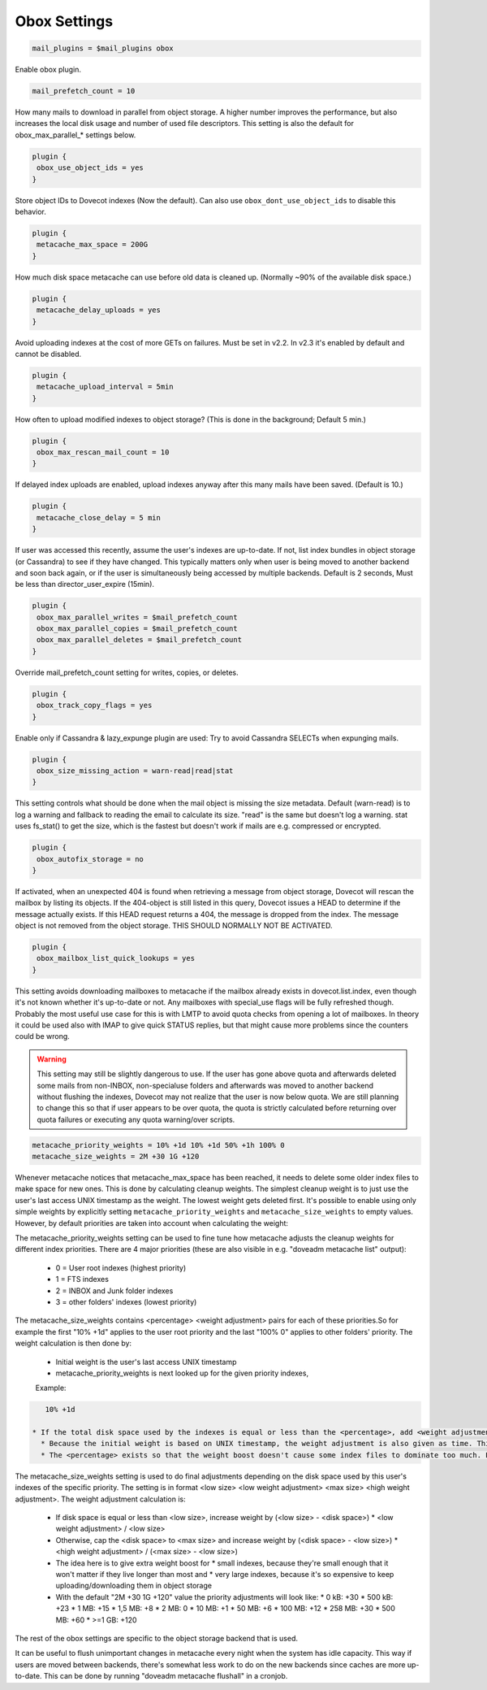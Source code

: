 .. _obox_settings:

====================
Obox Settings
====================

.. code-block:: none
   
   mail_plugins = $mail_plugins obox

Enable obox plugin.

.. code-block:: none

   mail_prefetch_count = 10

How many mails to download in parallel from object storage. A higher number improves the performance, but also increases the local disk usage and number of used file descriptors. This setting is also the default for obox_max_parallel_* settings below. 

.. code-block:: none
   
   plugin {
    obox_use_object_ids = yes
   }

Store object IDs to Dovecot indexes (Now the default).  Can also use ``obox_dont_use_object_ids`` to disable this behavior.  

.. code-block:: none

   plugin {
    metacache_max_space = 200G
   }

How much disk space metacache can use before old data is cleaned up. (Normally ~90% of the available disk space.)

.. code-block:: none

   plugin {
    metacache_delay_uploads = yes
   }

Avoid uploading indexes at the cost of more GETs on failures. Must be set in v2.2. In v2.3 it's enabled by default and cannot be disabled.

.. code-block:: none

   plugin {
    metacache_upload_interval = 5min
   }

How often to upload modified indexes to object storage? (This is done in the background; Default 5 min.)

.. code-block:: none

   plugin {
    obox_max_rescan_mail_count = 10
   }

If delayed index uploads are enabled, upload indexes anyway after this many mails have been saved. (Default is 10.)

.. code-block:: none

   plugin {
    metacache_close_delay = 5 min
   }

If user was accessed this recently, assume the user's indexes are up-to-date. If not, list index bundles in object storage (or Cassandra) to see if they have changed. This typically matters only when user is being moved to another backend and soon back again, or if the user is simultaneously being accessed by multiple backends. Default is 2 seconds,  Must be less than director_user_expire (15min).

.. code-block:: none

   plugin {
    obox_max_parallel_writes = $mail_prefetch_count
    obox_max_parallel_copies = $mail_prefetch_count
    obox_max_parallel_deletes = $mail_prefetch_count
   }

Override mail_prefetch_count setting for writes, copies, or deletes.

.. code-block:: none

   plugin {
    obox_track_copy_flags = yes
   }

Enable only if Cassandra & lazy_expunge plugin are used: Try to avoid Cassandra SELECTs when expunging mails. 

.. code-block:: none

   plugin {
    obox_size_missing_action = warn-read|read|stat
   }

This setting controls what should be done when the mail object is missing the size metadata. Default (warn-read) is to log a warning and fallback to reading the email to calculate its size. "read" is the same but doesn't log a warning. stat uses fs_stat() to get the size, which is the fastest but doesn't work if mails are e.g. compressed or encrypted.

.. code-block:: none

   plugin {
    obox_autofix_storage = no
   }

If activated, when an unexpected 404 is found when retrieving a message from object storage, Dovecot will rescan the mailbox by listing its objects. If the 404-object is still listed in this query, Dovecot issues a HEAD to determine if the message actually exists. If this HEAD request returns a 404, the message is dropped from the index. The message object is not removed from the object storage. THIS SHOULD NORMALLY NOT BE ACTIVATED.

.. code-block:: none

   plugin {
    obox_mailbox_list_quick_lookups = yes
   }

This setting avoids downloading mailboxes to metacache if the mailbox already exists in dovecot.list.index, even though it's not known whether it's up-to-date or not. Any mailboxes with special_use flags will be fully refreshed though.
Probably the most useful use case for this is with LMTP to avoid quota checks from opening a lot of mailboxes. In theory it could be used also with IMAP to give quick STATUS replies, but that might cause more problems since the counters could be wrong.

.. Warning:: This setting may still be slightly dangerous to use. If the user has gone above quota and afterwards deleted some mails from non-INBOX, non-specialuse folders and afterwards was moved to another backend without flushing the indexes, Dovecot may not realize that the user is now below quota. We are still planning to change this so that if user appears to be over quota, the quota is strictly calculated before returning over quota failures or executing any quota warning/over scripts.

.. code-block:: none

   metacache_priority_weights = 10% +1d 10% +1d 50% +1h 100% 0
   metacache_size_weights = 2M +30 1G +120

Whenever metacache notices that metacache_max_space has been reached, it needs to delete some older index files to make space for new ones. This is done by calculating cleanup weights. The simplest cleanup weight is to just use the user's last access UNIX timestamp as the weight. The lowest weight gets deleted first. It's possible to enable using only simple weights by explicitly setting ``metacache_priority_weights`` and ``metacache_size_weights`` to empty values. However, by default priorities are taken into account when calculating the weight:

The metacache_priority_weights setting can be used to fine tune how metacache adjusts the cleanup weights for different index priorities. There are 4 major priorities (these are also visible in e.g. "doveadm metacache list" output):

 * 0 = User root indexes (highest priority)
 * 1 = FTS indexes
 * 2 = INBOX and \Junk folder indexes
 * 3 = other folders' indexes (lowest priority)

The metacache_size_weights contains <percentage> <weight adjustment> pairs for each of these priorities.So for example the first "10% +1d" applies to the user root priority and the last "100% 0" applies to other folders' priority. The weight calculation is then done by:

 * Initial weight is the user's last access UNIX timestamp
 * metacache_priority_weights is next looked up for the given priority indexes, 
 
 Example:

.. code-block:: none 
   
    10% +1d

 * If the total disk space used by the indexes is equal or less than the <percentage>, add <weight adjustment> to weight. So for example with 10% +1d if the disk space used by index files of this priority type take <= 10% of metacache_max_space, increase the weight by 1d = 60*60*24 = 86400.
   * Because the initial weight is based on UNIX timestamp, the weight adjustment is also given as time. This practically means that e.g. +1d typically gives 1 extra day for the index files to exist compared to index files that don't have the weight boost.
   * The <percentage> exists so that the weight boost doesn't cause some index files to dominate too much. For example if root indexes' weights weren't limited, it could be possible that the system would be full of only root indexes and active users' other indexes would be cleaned almost immediately.

The metacache_size_weights setting is used to do final adjustments depending on the disk space used by this user's indexes of the specific priority. The setting is in format <low size> <low weight adjustment> <max size> <high weight adjustment>. The weight adjustment calculation is:

 * If disk space is equal or less than <low size>, increase weight by (<low size> - <disk space>) * <low weight adjustment> / <low size>
 * Otherwise, cap the <disk space> to <max size> and increase weight by (<disk space> - <low size>) * <high weight adjustment> / (<max size> - <low size>)
 * The idea here is to give extra weight boost for
   * small indexes, because they're small enough that it won't matter if they live longer than most and
   * very large indexes, because it's so expensive to keep uploading/downloading them in object storage
 * With the default "2M +30 1G +120" value the priority adjustments will look like:
   * 0 kB: +30
   * 500 kB: +23
   * 1 MB: +15
   * 1,5 MB: +8
   * 2 MB: 0
   * 10 MB: +1
   * 50 MB: +6
   * 100 MB: +12
   * 258 MB: +30
   * 500 MB: +60
   * >=1 GB: +120

The rest of the obox settings are specific to the object storage backend that is used. 

It can be useful to flush unimportant changes in metacache every night when the system has idle capacity. This way if users are moved between backends, there's somewhat less work to do on the new backends since caches are more up-to-date. This can be done by running "doveadm metacache flushall" in a cronjob.
